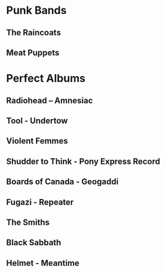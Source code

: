 * Punk Bands
** The Raincoats
** Meat Puppets
** 
* Perfect Albums
** Radiohead – Amnesiac
** Tool - Undertow
** Violent Femmes
** Shudder to Think - Pony Express Record
** Boards of Canada - Geogaddi
** Fugazi - Repeater
** The Smiths
** Black Sabbath
** Helmet - Meantime